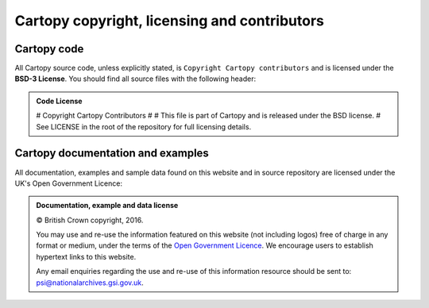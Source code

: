 =============================================
Cartopy copyright, licensing and contributors
=============================================

.. |copy|   unicode:: U+000A9 .. COPYRIGHT SIGN

Cartopy code
------------

All Cartopy source code, unless explicitly stated, is ``Copyright Cartopy
contributors`` and is licensed under the **BSD-3 License**.
You should find all source files with the following header:

.. admonition:: Code License

    # Copyright Cartopy Contributors
    #
    # This file is part of Cartopy and is released under the BSD license.
    # See LICENSE in the root of the repository for full licensing details.


Cartopy documentation and examples
----------------------------------

All documentation, examples and sample data found on this website and in source
repository are licensed under the UK's Open Government Licence:

.. admonition:: Documentation, example and data license

    |copy| British Crown copyright, 2016.

    You may use and re-use the information featured on this website (not
    including logos) free of charge in any format or medium, under the terms of
    the `Open Government Licence
    <https://www.nationalarchives.gov.uk/doc/open-government-licence/version/2/>`_.
    We encourage users to establish hypertext links to this website.

    Any email enquiries regarding the use and re-use of this information
    resource should be sent to: psi@nationalarchives.gsi.gov.uk.
